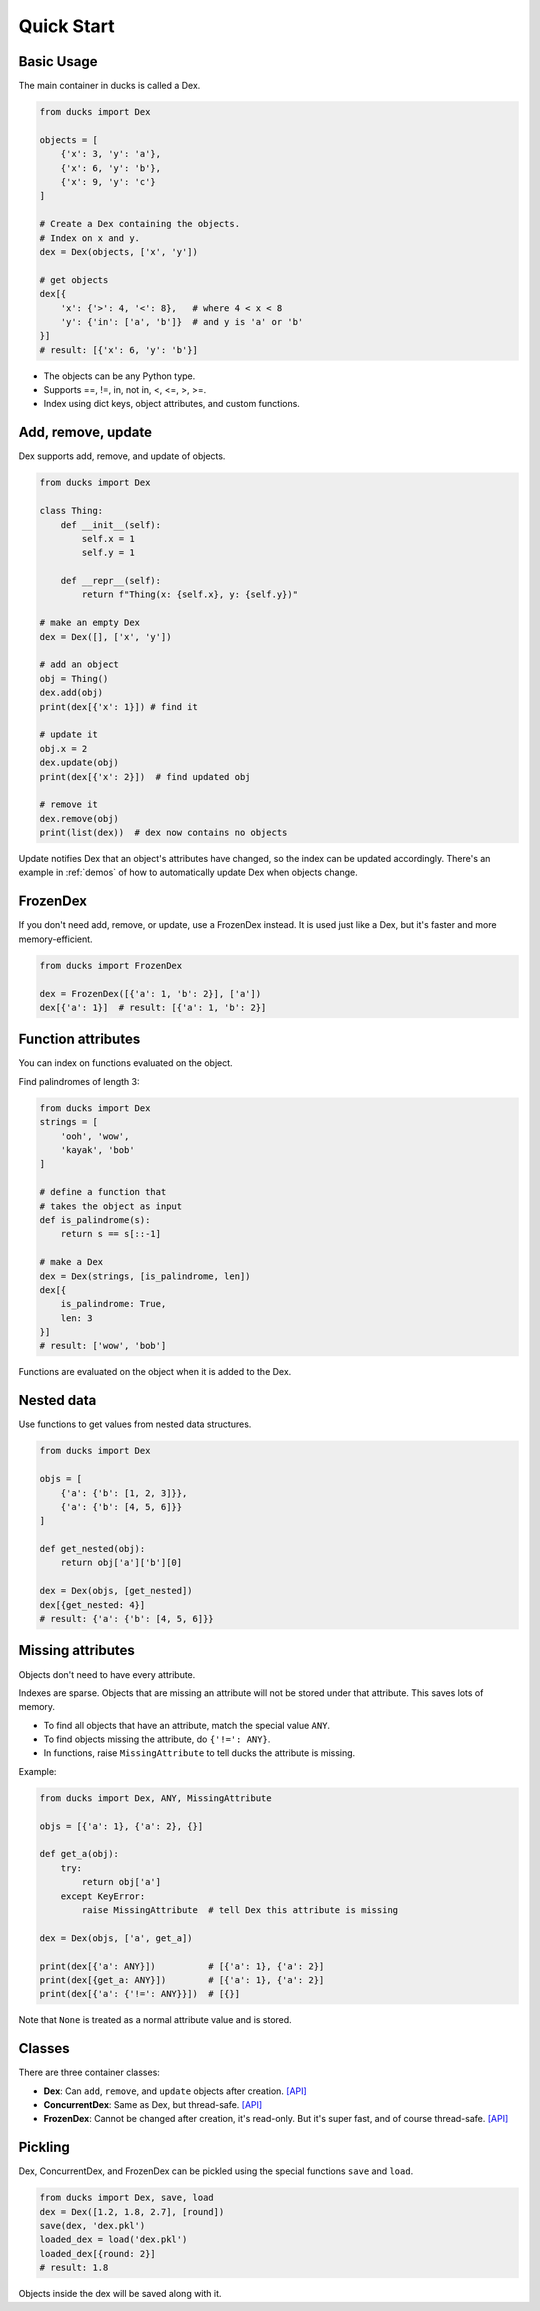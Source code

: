 ===========
Quick Start
===========

-----------
Basic Usage
-----------

The main container in ducks is called a Dex.

.. code-block::

    from ducks import Dex

    objects = [
        {'x': 3, 'y': 'a'},
        {'x': 6, 'y': 'b'},
        {'x': 9, 'y': 'c'}
    ]

    # Create a Dex containing the objects.
    # Index on x and y.
    dex = Dex(objects, ['x', 'y'])

    # get objects
    dex[{
        'x': {'>': 4, '<': 8},   # where 4 < x < 8
        'y': {'in': ['a', 'b']}  # and y is 'a' or 'b'
    }]
    # result: [{'x': 6, 'y': 'b'}]

* The objects can be any Python type.
* Supports ==, !=, in, not in, <, <=, >, >=.
* Index using dict keys, object attributes, and custom functions.

-------------------
Add, remove, update
-------------------

Dex supports add, remove, and update of objects.

.. code-block::

    from ducks import Dex

    class Thing:
        def __init__(self):
            self.x = 1
            self.y = 1

        def __repr__(self):
            return f"Thing(x: {self.x}, y: {self.y})"

    # make an empty Dex
    dex = Dex([], ['x', 'y'])

    # add an object
    obj = Thing()
    dex.add(obj)
    print(dex[{'x': 1}]) # find it

    # update it
    obj.x = 2
    dex.update(obj)
    print(dex[{'x': 2}])  # find updated obj

    # remove it
    dex.remove(obj)
    print(list(dex))  # dex now contains no objects

Update notifies Dex that an object's attributes have changed, so the index can be updated accordingly.
There's an example in :ref:`demos` of how to automatically update Dex when objects change.

---------
FrozenDex
---------

If you don't need add, remove, or update, use a FrozenDex instead.
It is used just like a Dex, but it's faster and more memory-efficient.

.. code-block::

    from ducks import FrozenDex

    dex = FrozenDex([{'a': 1, 'b': 2}], ['a'])
    dex[{'a': 1}]  # result: [{'a': 1, 'b': 2}]

-------------------
Function attributes
-------------------

You can index on functions evaluated on the object.

Find palindromes of length 3:

.. code-block::

    from ducks import Dex
    strings = [
        'ooh', 'wow',
        'kayak', 'bob'
    ]

    # define a function that
    # takes the object as input
    def is_palindrome(s):
        return s == s[::-1]

    # make a Dex
    dex = Dex(strings, [is_palindrome, len])
    dex[{
        is_palindrome: True,
        len: 3
    }]
    # result: ['wow', 'bob']

Functions are evaluated on the object when it is added to the Dex.

-----------
Nested data
-----------

Use functions to get values from nested data structures.

.. code-block::

    from ducks import Dex

    objs = [
        {'a': {'b': [1, 2, 3]}},
        {'a': {'b': [4, 5, 6]}}
    ]

    def get_nested(obj):
        return obj['a']['b'][0]

    dex = Dex(objs, [get_nested])
    dex[{get_nested: 4}]
    # result: {'a': {'b': [4, 5, 6]}}

------------------
Missing attributes
------------------

Objects don't need to have every attribute.

Indexes are sparse. Objects that are missing an attribute will not be stored
under that attribute. This saves lots of memory.

* To find all objects that have an attribute, match the special value ``ANY``.
* To find objects missing the attribute, do ``{'!=': ANY}``.
* In functions, raise ``MissingAttribute`` to tell ducks the attribute is missing.

Example:

.. code-block::

    from ducks import Dex, ANY, MissingAttribute

    objs = [{'a': 1}, {'a': 2}, {}]

    def get_a(obj):
        try:
            return obj['a']
        except KeyError:
            raise MissingAttribute  # tell Dex this attribute is missing

    dex = Dex(objs, ['a', get_a])

    print(dex[{'a': ANY}])          # [{'a': 1}, {'a': 2}]
    print(dex[{get_a: ANY}])        # [{'a': 1}, {'a': 2}]
    print(dex[{'a': {'!=': ANY}}])  # [{}]

Note that ``None`` is treated as a normal attribute value and is stored.


-------
Classes
-------

There are three container classes:

* **Dex**: Can ``add``, ``remove``, and ``update`` objects after creation.
  `[API] <https://ducks.readthedocs.io/en/latest/ducks.mutable.html#ducks.mutable.main.Dex>`_
* **ConcurrentDex**: Same as Dex, but thread-safe.
  `[API] <https://ducks.readthedocs.io/en/latest/ducks.concurrent.html#ducks.concurrent.main.ConcurrentDex>`_
* **FrozenDex**: Cannot be changed after creation, it's read-only. But it's super fast, and of course thread-safe.
  `[API] <https://ducks.readthedocs.io/en/latest/ducks.frozen.html#ducks.frozen.main.FrozenDex>`_


--------
Pickling
--------

Dex, ConcurrentDex, and FrozenDex can be pickled using the special functions
``save`` and ``load``.

.. code-block::

    from ducks import Dex, save, load
    dex = Dex([1.2, 1.8, 2.7], [round])
    save(dex, 'dex.pkl')
    loaded_dex = load('dex.pkl')
    loaded_dex[{round: 2}]
    # result: 1.8

Objects inside the dex will be saved along with it.
